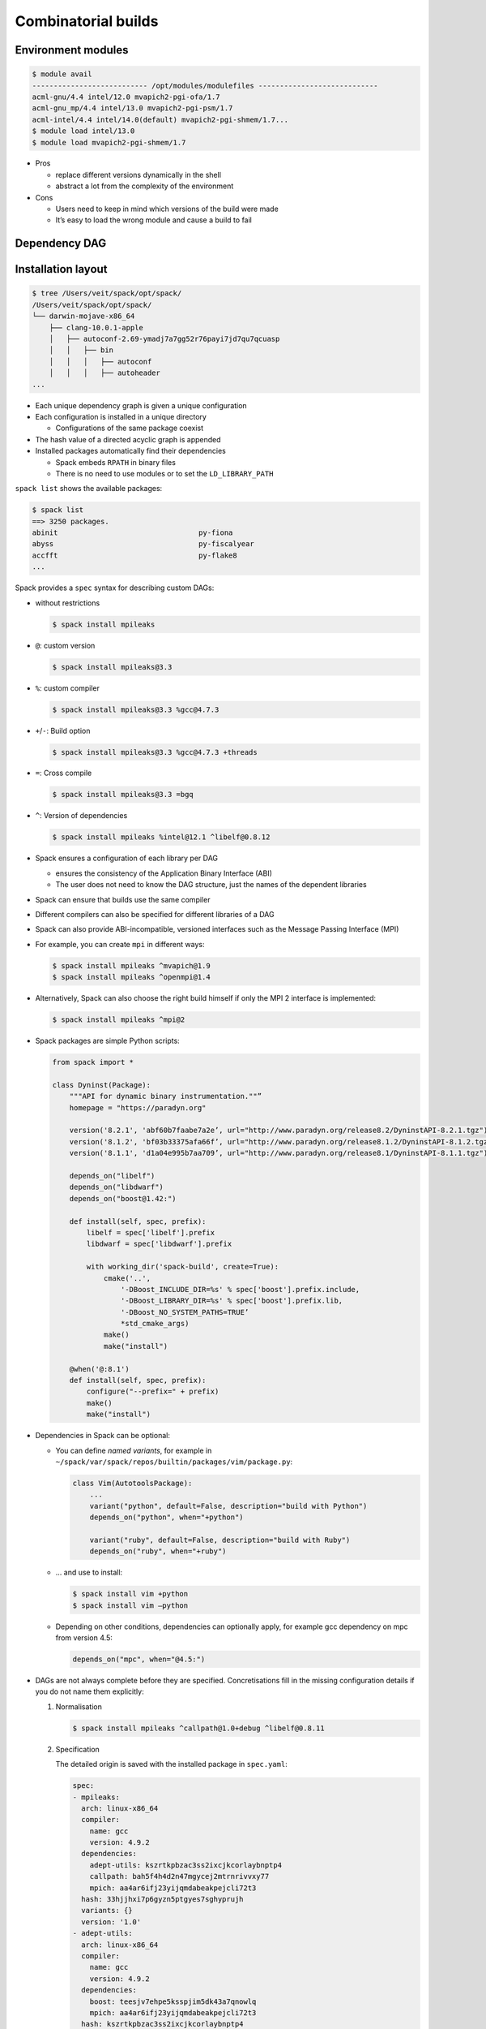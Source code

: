 .. SPDX-FileCopyrightText: 2020 Veit Schiele
..
.. SPDX-License-Identifier: BSD-3-Clause

Combinatorial builds
====================

Environment modules
-------------------

.. code-block:: console

    $ module avail
    --------------------------- /opt/modules/modulefiles ----------------------------
    acml-gnu/4.4 intel/12.0 mvapich2-pgi-ofa/1.7
    acml-gnu_mp/4.4 intel/13.0 mvapich2-pgi-psm/1.7
    acml-intel/4.4 intel/14.0(default) mvapich2-pgi-shmem/1.7...
    $ module load intel/13.0
    $ module load mvapich2-pgi-shmem/1.7

* Pros

  * replace different versions dynamically in the shell
  * abstract a lot from the complexity of the environment

* Cons

  * Users need to keep in mind which versions of the build were made
  * It’s easy to load the wrong module and cause a build to fail

Dependency DAG
--------------

.. graphviz::

    digraph decide_jupyter {
        graph [fontname = "Calibri", fontsize="16"];
        node [fontname = "Calibri", fontsize="16"];
        edge [fontname = "Calibri", fontsize="16"];
        tooltip="Dependency DAG";
        rankdir="LR";
        // Nodes
        mpileaks [
            shape=box,]
        callpath [
            shape=box,]
        mpi [
            shape=box,]
        dyninst [
            shape=box,]
        libdwarf [
            shape=box,]
        libelf [
            shape=box,]
        // Edges
        mpileaks -> callpath
        mpileaks -> mpi
        callpath -> mpi
        callpath -> dyninst
        dyninst -> libdwarf
        dyninst -> libelf
        libdwarf -> libelf
    }

Installation layout
-------------------

.. code-block:: console

    $ tree /Users/veit/spack/opt/spack/
    /Users/veit/spack/opt/spack/
    └── darwin-mojave-x86_64
        ├── clang-10.0.1-apple
        │   ├── autoconf-2.69-ymadj7a7gg52r76payi7jd7qu7qcuasp
        │   │   ├── bin
        │   │   │   ├── autoconf
        │   │   │   ├── autoheader
    ...

* Each unique dependency graph is given a unique configuration
* Each configuration is installed in a unique directory

  * Configurations of the same package coexist

* The hash value of a directed acyclic graph is appended
* Installed packages automatically find their dependencies

  * Spack embeds ``RPATH`` in binary files
  * There is no need to use modules or to set the ``LD_LIBRARY_PATH``

``spack list`` shows the available packages:

.. code-block:: console

    $ spack list
    ==> 3250 packages.
    abinit                                 py-fiona
    abyss                                  py-fiscalyear
    accfft                                 py-flake8
    ...

Spack provides a ``spec`` syntax for describing custom DAGs:

* without restrictions

  .. code-block:: console

    $ spack install mpileaks

* ``@``: custom version

  .. code-block:: console

    $ spack install mpileaks@3.3

* ``%``: custom compiler

  .. code-block:: console

    $ spack install mpileaks@3.3 %gcc@4.7.3

* ``+``/``-``: Build option

  .. code-block:: console

    $ spack install mpileaks@3.3 %gcc@4.7.3 +threads

* ``=``: Cross compile

  .. code-block:: console

    $ spack install mpileaks@3.3 =bgq

* ``^``: Version of dependencies

  .. code-block:: console

    $ spack install mpileaks %intel@12.1 ^libelf@0.8.12

* Spack ensures a configuration of each library per DAG

  * ensures the consistency of the Application Binary Interface (ABI)
  * The user does not need to know the DAG structure, just the names of the
    dependent libraries

* Spack can ensure that builds use the same compiler
* Different compilers can also be specified for different libraries of a DAG
* Spack can also provide ABI-incompatible, versioned interfaces such as the
  Message Passing Interface (MPI)
* For example, you can create ``mpi`` in different ways:

  .. code-block:: console

    $ spack install mpileaks ^mvapich@1.9
    $ spack install mpileaks ^openmpi@1.4

* Alternatively, Spack can also choose the right build himself if only the MPI
  2 interface is implemented:

  .. code-block:: console

    $ spack install mpileaks ^mpi@2

* Spack packages are simple Python scripts:

  .. code-block:: python

        from spack import *

        class Dyninst(Package):
            """API for dynamic binary instrumentation.""”
            homepage = "https://paradyn.org"

            version('8.2.1', 'abf60b7faabe7a2e’, url="http://www.paradyn.org/release8.2/DyninstAPI-8.2.1.tgz")
            version('8.1.2', 'bf03b33375afa66f’, url="http://www.paradyn.org/release8.1.2/DyninstAPI-8.1.2.tgz")
            version('8.1.1', 'd1a04e995b7aa709’, url="http://www.paradyn.org/release8.1/DyninstAPI-8.1.1.tgz")

            depends_on("libelf")
            depends_on("libdwarf")
            depends_on("boost@1.42:")

            def install(self, spec, prefix):
                libelf = spec['libelf'].prefix
                libdwarf = spec['libdwarf'].prefix

                with working_dir('spack-build', create=True):
                    cmake('..',
                        '-DBoost_INCLUDE_DIR=%s' % spec['boost'].prefix.include,
                        '-DBoost_LIBRARY_DIR=%s' % spec['boost'].prefix.lib,
                        '-DBoost_NO_SYSTEM_PATHS=TRUE’
                        *std_cmake_args)
                    make()
                    make("install")

            @when('@:8.1')
            def install(self, spec, prefix):
                configure("--prefix=" + prefix)
                make()
                make("install")

* Dependencies in Spack can be optional:

  * You can define *named variants*, for example in
    ``~/spack/var/spack/repos/builtin/packages/vim/package.py``:

    .. code-block:: python

        class Vim(AutotoolsPackage):
            ...
            variant("python", default=False, description="build with Python")
            depends_on("python", when="+python")

            variant("ruby", default=False, description="build with Ruby")
            depends_on("ruby", when="+ruby")

  * … and use to install:

    .. code-block:: console

        $ spack install vim +python
        $ spack install vim –python

  * Depending on other conditions, dependencies can optionally apply, for
    example gcc dependency on mpc from version 4.5:

    .. code-block:: python

        depends_on("mpc", when="@4.5:")

* DAGs are not always complete before they are specified. Concretisations fill
  in the missing configuration details if you do not name them explicitly:

  #. Normalisation

     .. code-block:: console

        $ spack install mpileaks ^callpath@1.0+debug ^libelf@0.8.11

  #. Specification

     The detailed origin is saved with the installed package in ``spec.yaml``:

     .. code-block:: yaml

            spec:
            - mpileaks:
              arch: linux-x86_64
              compiler:
                name: gcc
                version: 4.9.2
              dependencies:
                adept-utils: kszrtkpbzac3ss2ixcjkcorlaybnptp4
                callpath: bah5f4h4d2n47mgycej2mtrnrivvxy77
                mpich: aa4ar6ifj23yijqmdabeakpejcli72t3
              hash: 33hjjhxi7p6gyzn5ptgyes7sghyprujh
              variants: {}
              version: '1.0'
            - adept-utils:
              arch: linux-x86_64
              compiler:
                name: gcc
                version: 4.9.2
              dependencies:
                boost: teesjv7ehpe5ksspjim5dk43a7qnowlq
                mpich: aa4ar6ifj23yijqmdabeakpejcli72t3
              hash: kszrtkpbzac3ss2ixcjkcorlaybnptp4
              variants: {}
              version: 1.0.1
            - boost:
              arch: linux-x86_64
              compiler:
                name: gcc
                version: 4.9.2
              dependencies: {}
              hash: teesjv7ehpe5ksspjim5dk43a7qnowlq
              variants: {}
              version: 1.59.0
            ...

     #. If unspecified, values based on the user settings are selected during
        the specification.
     #. During the concretisation, new dependencies are added taking the
        constraints into account.
     #. With the current algorithm, it is not possible to trace why a decision
        was made.
     #. In the future there should be a full constraint solver.
